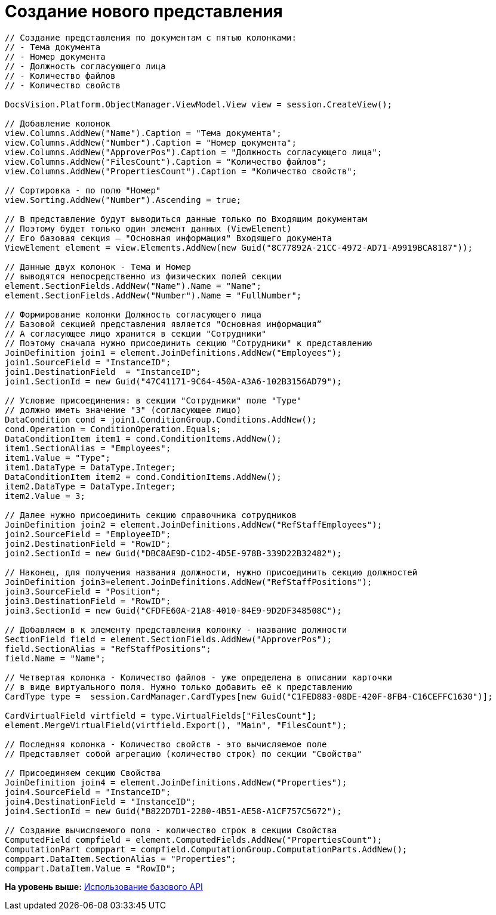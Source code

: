= Создание нового представления

[source,pre,codeblock,language-csharp]
----
// Создание представления по документам с пятью колонками:
// - Тема документа
// - Номер документа
// - Должность согласующего лица
// - Количество файлов
// - Количество свойств

DocsVision.Platform.ObjectManager.ViewModel.View view = session.CreateView();

// Добавление колонок
view.Columns.AddNew("Name").Caption = "Тема документа";
view.Columns.AddNew("Number").Caption = "Номер документа";
view.Columns.AddNew("ApproverPos").Caption = "Должность согласующего лица";
view.Columns.AddNew("FilesCount").Caption = "Количество файлов";
view.Columns.AddNew("PropertiesCount").Caption = "Количество свойств";

// Сортировка - по полю "Номер"
view.Sorting.AddNew("Number").Ascending = true;

// В представление будут выводиться данные только по Входящим документам
// Поэтому будет только один элемент данных (ViewElement)
// Его базовая секция – "Основная информация" Входящего документа
ViewElement element = view.Elements.AddNew(new Guid("8C77892A-21CC-4972-AD71-A9919BCA8187"));

// Данные двух колонок - Тема и Номер 
// выводятся непосредственно из физических полей секции
element.SectionFields.AddNew("Name").Name = "Name";
element.SectionFields.AddNew("Number").Name = "FullNumber";

// Формирование колонки Должность согласующего лица
// Базовой секцией представления является "Основная информация”
// А согласующее лицо хранится в секции "Сотрудники"
// Поэтому сначала нужно присоединить секцию "Сотрудники" к представлению
JoinDefinition join1 = element.JoinDefinitions.AddNew("Employees");
join1.SourceField = "InstanceID";
join1.DestinationField  = "InstanceID";
join1.SectionId = new Guid("47C41171-9C64-450A-A3A6-102B3156AD79");

// Условие присоединения: в секции "Сотрудники" поле "Type"
// должно иметь значение "3" (согласующее лицо)
DataCondition cond = join1.ConditionGroup.Conditions.AddNew();
cond.Operation = ConditionOperation.Equals;
DataConditionItem item1 = cond.ConditionItems.AddNew();
item1.SectionAlias = "Employees";
item1.Value = "Type";
item1.DataType = DataType.Integer;
DataConditionItem item2 = cond.ConditionItems.AddNew();
item2.DataType = DataType.Integer;
item2.Value = 3;

// Далее нужно присоединить секцию справочника сотрудников
JoinDefinition join2 = element.JoinDefinitions.AddNew("RefStaffEmployees");
join2.SourceField = "EmployeeID";
join2.DestinationField = "RowID";
join2.SectionId = new Guid("DBC8AE9D-C1D2-4D5E-978B-339D22B32482");

// Наконец, для получения названия должности, нужно присоединить секцию должностей
JoinDefinition join3=element.JoinDefinitions.AddNew("RefStaffPositions");
join3.SourceField = "Position";
join3.DestinationField = "RowID";
join3.SectionId = new Guid("CFDFE60A-21A8-4010-84E9-9D2DF348508C");

// Добавляем в к элементу представления колонку - название должности
SectionField field = element.SectionFields.AddNew("ApproverPos");
field.SectionAlias = "RefStaffPositions";
field.Name = "Name";

// Четвертая колонка - Количество файлов - уже определена в описании карточки
// в виде виртуального поля. Нужно только добавить её к представлению
CardType type =  session.CardManager.CardTypes[new Guid("C1FED883-08DE-420F-8FB4-C16CEFFC1630")];

CardVirtualField virtfield = type.VirtualFields["FilesCount"];
element.MergeVirtualField(virtfield.Export(), "Main", "FilesCount");

// Последняя колонка - Количество свойств - это вычисляемое поле
// Представляет собой агрегацию (количество строк) по секции "Свойства"

// Присоединяем секцию Свойства
JoinDefinition join4 = element.JoinDefinitions.AddNew("Properties");
join4.SourceField = "InstanceID";
join4.DestinationField = "InstanceID";
join4.SectionId = new Guid("B822D7D1-2280-4B51-AE58-A1CF757C5672");

// Создание вычисляемого поля - количество строк в секции Свойства
ComputedField compfield = element.ComputedFields.AddNew("PropertiesCount");
ComputationPart comppart = compfield.ComputationGroup.ComputationParts.AddNew();
comppart.DataItem.SectionAlias = "Properties";
comppart.DataItem.Value = "RowID";
----

*На уровень выше:* xref:../pages/SM_Cat_OMBase.adoc[Использование базового API]
